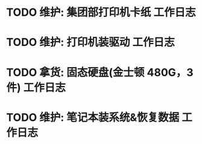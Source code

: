 * TODO 维护: 集团部打印机卡纸 :工作日志:
:PROPERTIES:
:organization: 移动市公司
:user: ALL
:END:
* TODO 维护: 打印机装驱动 :工作日志:
:PROPERTIES:
:organization: 移动市公司
:user: 程亦然
:END:
* TODO 拿货: 固态硬盘(金士顿 480G，3 件) :工作日志:
:PROPERTIES:
:organization: 捷
:user: 
:END:
* TODO 维护: 笔记本装系统&恢复数据 :工作日志:
:PROPERTIES:
:organization: 移动市公司
:user: 万兴
:END: